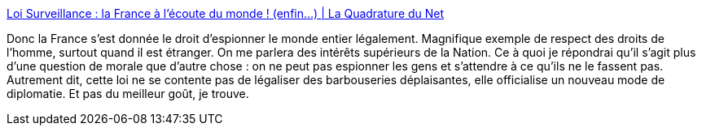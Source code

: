 :jbake-type: post
:jbake-status: published
:jbake-title: Loi Surveillance : la France à l'écoute du monde ! (enfin...) | La Quadrature du Net
:jbake-tags: politique,espionnage,démocratie,diplomatie,_mois_oct.,_année_2015
:jbake-date: 2015-10-29
:jbake-depth: ../
:jbake-uri: shaarli/1446132172000.adoc
:jbake-source: https://nicolas-delsaux.hd.free.fr/Shaarli?searchterm=https%3A%2F%2Fwww.laquadrature.net%2Ffr%2Fsurveillance-France-%25C3%25A9coute-monde&searchtags=politique+espionnage+d%C3%A9mocratie+diplomatie+_mois_oct.+_ann%C3%A9e_2015
:jbake-style: shaarli

https://www.laquadrature.net/fr/surveillance-France-%C3%A9coute-monde[Loi Surveillance : la France à l'écoute du monde ! (enfin...) | La Quadrature du Net]

Donc la France s'est donnée le droit d'espionner le monde entier légalement. Magnifique exemple de respect des droits de l'homme, surtout quand il est étranger. On me parlera des intérêts supérieurs de la Nation. Ce à quoi je répondrai qu'il s'agit plus d'une question de morale que d'autre chose : on ne peut pas espionner les gens et s'attendre à ce qu'ils ne le fassent pas. Autrement dit, cette loi ne se contente pas de légaliser des barbouseries déplaisantes, elle officialise un nouveau mode de diplomatie. Et pas du meilleur goût, je trouve.

